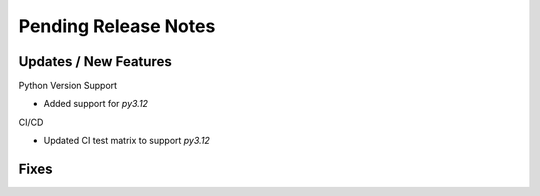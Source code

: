 Pending Release Notes
=====================

Updates / New Features
----------------------

Python Version Support

* Added support for `py3.12`

CI/CD

* Updated CI test matrix to support `py3.12`

Fixes
-----

